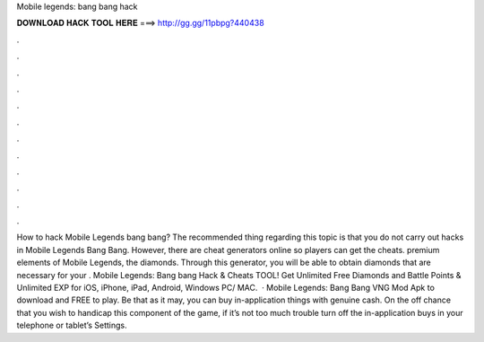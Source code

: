 Mobile legends: bang bang hack

𝐃𝐎𝐖𝐍𝐋𝐎𝐀𝐃 𝐇𝐀𝐂𝐊 𝐓𝐎𝐎𝐋 𝐇𝐄𝐑𝐄 ===> http://gg.gg/11pbpg?440438

.

.

.

.

.

.

.

.

.

.

.

.

How to hack Mobile Legends bang bang? The recommended thing regarding this topic is that you do not carry out hacks in Mobile Legends Bang Bang. However, there are cheat generators online so players can get the cheats. premium elements of Mobile Legends, the diamonds. Through this generator, you will be able to obtain diamonds that are necessary for your . Mobile Legends: Bang bang Hack & Cheats TOOL! Get Unlimited Free Diamonds and Battle Points & Unlimited EXP for iOS, iPhone, iPad, Android, Windows PC/ MAC.  · Mobile Legends: Bang Bang VNG Mod Apk to download and FREE to play. Be that as it may, you can buy in-application things with genuine cash. On the off chance that you wish to handicap this component of the game, if it’s not too much trouble turn off the in-application buys in your telephone or tablet’s Settings.